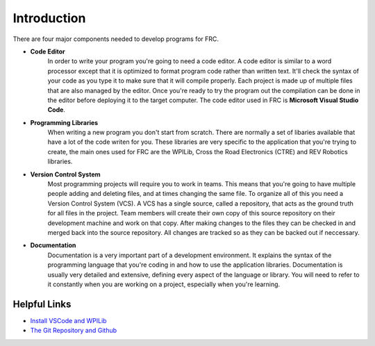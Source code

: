 Introduction
==================

There are four major components needed to develop programs for FRC.

- **Code Editor** 
   In order to write your program you're going to need a code editor. A code editor is similar to a word processor except that it is optimized to format program code rather than written text. It'll check the syntax of your code as you type it to make sure that it will compile properly. Each project is made up of multiple files that are also managed by the editor. Once you're ready to try the program out the compilation can be done in the editor before deploying it to the target computer. The code editor used in FRC is **Microsoft Visual Studio Code**.

- **Programming Libraries**    
   When writing a new program you don't start from scratch. There are normally a set of libaries available that have a lot of the code writen for you. These libraries are very specific to the application that you're trying to create, the main ones used for FRC are the WPILib, Cross the Road Electronics (CTRE) and REV Robotics libraries.

- **Version Control System**    
   Most programming projects will require you to work in teams. This means that you're going to have multiple people adding and deleting files, and at times changing the same file. To organize all of this you need a Version Control System (VCS). A VCS has a single source, called a repository, that acts as the ground truth for all files in the project. Team members will create their own copy of this source repository on their development machine and work on that copy. After making changes to the files they can be checked in and merged back into the source repository. All changes are tracked so as they can be backed out if neccessary.

- **Documentation**    
   Documentation is a very important part of a development environment. It explains the syntax of the programming language that you're coding in and how to use the application libraries. Documentation is usually very detailed and extensive, defining every aspect of the language or library. You will need to refer to it constantly when you are working on a project, especially when you're learning.

.. image:: /images/FRCTools.020.jpeg 

Helpful Links
*********************

- `Install VSCode and WPILib </SoftwareInstall/vscodeSoftware>`_ 
- `The Git Repository and Github </SoftwareInstall/vscodeSoftware>`_ 

